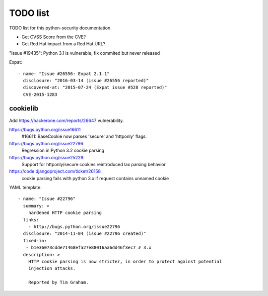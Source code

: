 +++++++++
TODO list
+++++++++

TODO list for this python-security documentation.

* Get CVSS Score from the CVE?
* Get Red Hat impact from a Red Hat URL?

"Issue #19435": Python 3.1 is vulnerable, fix commited but never released

Expat::

    - name: "Issue #26556: Expat 2.1.1"
      disclosure: "2016-03-14 (issue #26556 reported)"
      discovered-at: "2015-07-24 (Expat issue #528 reported)"
      CVE-2015-1283

cookielib
=========

Add https://hackerone.com/reports/26647 vulnerability.

https://bugs.python.org/issue16611
   #16611: BaseCookie now parses 'secure' and 'httponly' flags.
https://bugs.python.org/issue22796
  Regression in Python 3.2 cookie parsing
https://bugs.python.org/issue25228
  Support for httponly/secure cookies reintroduced lax parsing behavior
https://code.djangoproject.com/ticket/26158
  cookie parsing fails with python 3.x if request contains unnamed cookie

YAML template::

    - name: "Issue #22796"
      summary: >
        hardened HTTP cookie parsing
      links:
        - http://bugs.python.org/issue22796
      disclosure: "2014-11-04 (issue #22796 created)"
      fixed-in:
       - b1e36073cdde71468efa27e88016aa6dd46f3ec7 # 3.x
      description: >
        HTTP cookie parsing is now stricter, in order to protect against potential
        injection attacks.

        Reported by Tim Graham.


